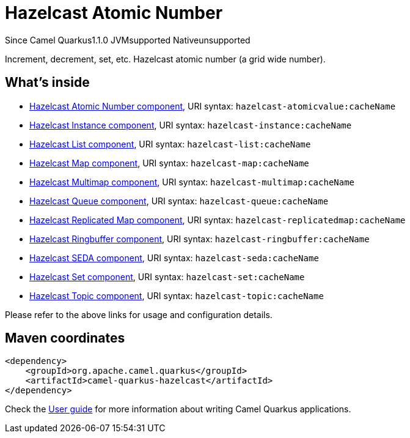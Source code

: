// Do not edit directly!
// This file was generated by camel-quarkus-maven-plugin:update-extension-doc-page

[[hazelcast]]
= Hazelcast Atomic Number
:page-aliases: extensions/hazelcast.adoc
:cq-since: 1.1.0
:cq-artifact-id: camel-quarkus-hazelcast
:cq-native-supported: false
:cq-status: Preview
:cq-description: Increment, decrement, set, etc. Hazelcast atomic number (a grid wide number).
:cq-deprecated: false
:cq-targetRuntime: JVM

[.badges]
[.badge-key]##Since Camel Quarkus##[.badge-version]##1.1.0## [.badge-key]##JVM##[.badge-supported]##supported## [.badge-key]##Native##[.badge-unsupported]##unsupported##

Increment, decrement, set, etc. Hazelcast atomic number (a grid wide number).

== What's inside

* https://camel.apache.org/components/latest/hazelcast-atomicvalue-component.html[Hazelcast Atomic Number component], URI syntax: `hazelcast-atomicvalue:cacheName`
* https://camel.apache.org/components/latest/hazelcast-instance-component.html[Hazelcast Instance component], URI syntax: `hazelcast-instance:cacheName`
* https://camel.apache.org/components/latest/hazelcast-list-component.html[Hazelcast List component], URI syntax: `hazelcast-list:cacheName`
* https://camel.apache.org/components/latest/hazelcast-map-component.html[Hazelcast Map component], URI syntax: `hazelcast-map:cacheName`
* https://camel.apache.org/components/latest/hazelcast-multimap-component.html[Hazelcast Multimap component], URI syntax: `hazelcast-multimap:cacheName`
* https://camel.apache.org/components/latest/hazelcast-queue-component.html[Hazelcast Queue component], URI syntax: `hazelcast-queue:cacheName`
* https://camel.apache.org/components/latest/hazelcast-replicatedmap-component.html[Hazelcast Replicated Map component], URI syntax: `hazelcast-replicatedmap:cacheName`
* https://camel.apache.org/components/latest/hazelcast-ringbuffer-component.html[Hazelcast Ringbuffer component], URI syntax: `hazelcast-ringbuffer:cacheName`
* https://camel.apache.org/components/latest/hazelcast-seda-component.html[Hazelcast SEDA component], URI syntax: `hazelcast-seda:cacheName`
* https://camel.apache.org/components/latest/hazelcast-set-component.html[Hazelcast Set component], URI syntax: `hazelcast-set:cacheName`
* https://camel.apache.org/components/latest/hazelcast-topic-component.html[Hazelcast Topic component], URI syntax: `hazelcast-topic:cacheName`

Please refer to the above links for usage and configuration details.

== Maven coordinates

[source,xml]
----
<dependency>
    <groupId>org.apache.camel.quarkus</groupId>
    <artifactId>camel-quarkus-hazelcast</artifactId>
</dependency>
----

Check the xref:user-guide/index.adoc[User guide] for more information about writing Camel Quarkus applications.
